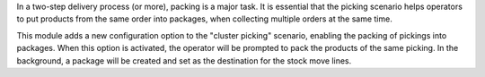 In a two-step delivery process (or more), packing is a major task.
It is essential that the picking scenario helps operators to put products from
the same order into packages, when collecting multiple orders at the same time.

This module adds a new configuration option to the "cluster picking" scenario,
enabling the packing of pickings into packages.
When this option is activated, the operator will be prompted to pack the
products of the same picking.
In the background, a package will be created and set as the destination for
the stock move lines.
